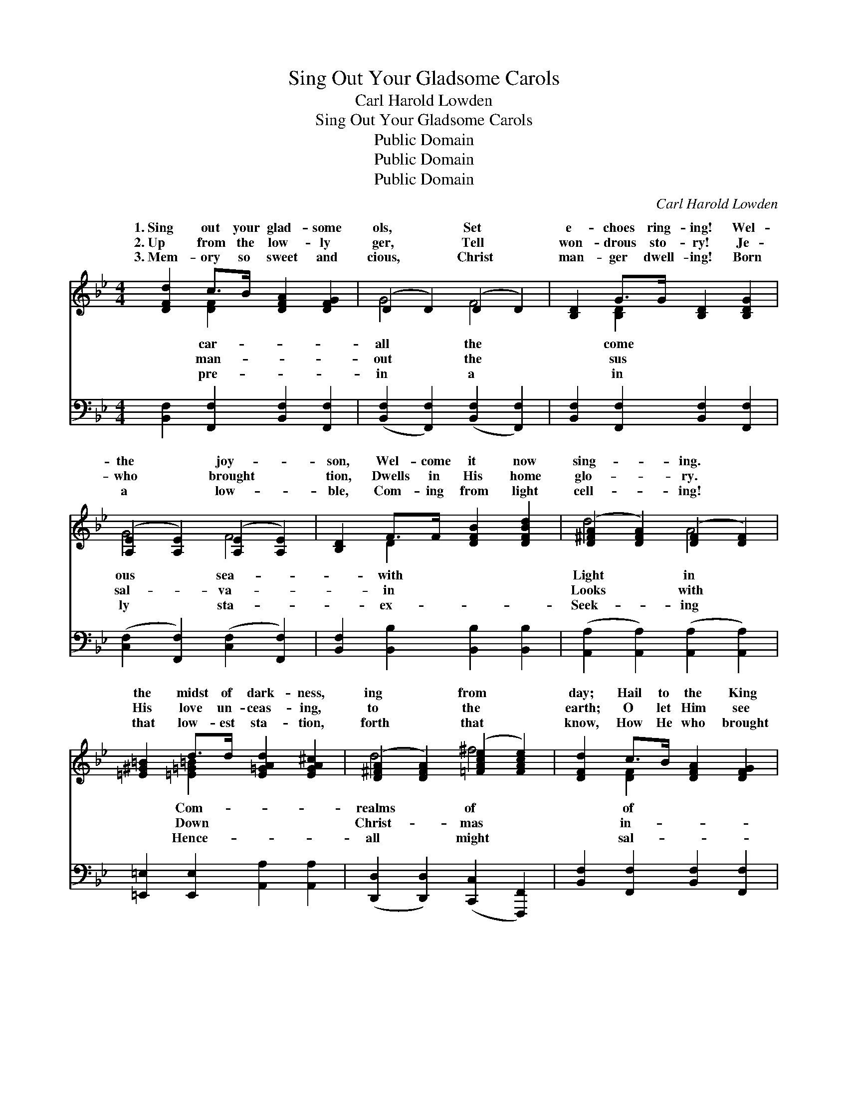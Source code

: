 X:1
T:Sing Out Your Gladsome Carols
T:Carl Harold Lowden
T:Sing Out Your Gladsome Carols
T:Public Domain
T:Public Domain
T:Public Domain
C:Carl Harold Lowden
Z:Public Domain
%%score ( 1 2 ) ( 3 4 )
L:1/8
M:4/4
K:Bb
V:1 treble 
V:2 treble 
V:3 bass 
V:4 bass 
V:1
 [DFd]2 c>B [DFA]2 [DFG]2 | (D2 D2) (D2 D2) | [B,D]2 G>G [B,D]2 [B,DG]2 | %3
w: 1.~Sing out your glad- some|ols, * Set *|e- choes ring- ing! Wel-|
w: 2.~Up from the low- ly|ger, * Tell *|won- drous sto- ry! Je-|
w: 3.~Mem- ory so sweet and|cious, * Christ *|man- ger dwell- ing! Born|
 ([A,E]2 [A,E]2) ([A,E]2 [A,E]2) | [B,D]2 F>F [DFB]2 [DFBd]2 | ([D^FA]2 [DFA]2) ([DF]2 [DF]2) | %6
w: the * joy- *|son, Wel- come it now|sing- * ing. *|
w: who * brought *|tion, Dwells in His home|glo- * ry. *|
w: a * low- *|ble, Com- ing from light|cell- * ing! *|
 [=E^G=B]2 d>d [E=GAd]2 [EGA^c]2 | ([D^FA]2 [DFA]2) ([=FAce]2 [FAce]2) | [DFd]2 c>B [DFA]2 [DFG]2 | %9
w: the midst of dark- ness,|ing * from *|day; Hail to the King|
w: His love un- ceas- ing,|to * the *|earth; O let Him see|
w: that low- est sta- tion,|forth * that *|know, How He who brought|
 (D2 D2) (D2 D2) | [B,D]2 G>G [D^F]2 [DFA]2 | (D2 D2 D2 D2) | [EGB]2 B>B [CGc]2 [^CGB]2 | %13
w: Glo- * ry, *|star He lay! * *|||
w: creas- * ing, *|His great worth! Wel- come!|come! * * *|Christ- mas sea- son! All|
w: va- * tion, *|love to show. * *|||
 ([DFB]2 [DFB]2) ([DG]2 [DG]2) | [C=EG]2 [EBd]2 [_EAc]3 [DFB] | [DFB]6 z2 || %16
w: |||
w: glad- * ness *|bless- èd rea- son.|Wel-|
w: |||
"^Refrain" (z2 [DFB]2) (z2 [DF]2) | z2 [DF]2 (z2 [DF]2) | [DF]2 [DFG]2 [DFA]2 [DFB]2 | %19
w: |||
w: ||* come! Joy- ous|
w: |||
 (z2 [EF]2) (z2 [EF]2) | z2 [EA]2 (z2 [EA]2) | z2 [EA]2 (z2 [EF]2) | [EG]2 [EFA]2 [EFA]2 [EFA]2 | %23
w: ||||
w: |||* son! Rich with|
w: ||||
 (z2 [B,D]2) (z2 [B,D]2) | z2 [DFB]2 (z2 [DF]2) | (z2 [DG]2) (z2 [DF]2) | %26
w: |||
w: |||
w: |||
 [EGc]2 [EGc]2 [FGd]2 [FG]2 | (z2 [EGc]2) (z2 [GBc]2) | [FBdf]2 [FBd]2 [DGB]2 [EGce]2 | %29
w: |||
w: |||
w: |||
 [EGc]4 [EFAc]4 | [DFB]8 |] %31
w: ||
w: ||
w: ||
V:2
 x2 [DF]2 x4 | G4 F4 | x2 [B,D]2 x4 | G4 F4 | x2 D2 x4 | d4 A4 | x2 [=E=G=B]2 x4 | d4 ^f4 | %8
w: car-|all the|come|ous sea-|with|Light in|Com-|realms of|
w: man-|out the|sus|sal- va-|in|Looks with|Down|Christ- mas|
w: pre-|in a|in|ly sta-|ex-|Seek- ing|Hence-|all might|
 x2 [DF]2 x4 | G4 F4 | x2 D2 x4 | A4 G4 | x2 [EG]2 x4 | d4 B4 | x8 | x8 || d4 c4 | B4 G4 | x8 | %19
w: of|’Neath the||||||||||
w: in-|Faith in|wel-|Joy- ous|thy|hath a|||come! *|wel- *||
w: sal-|Came God’s||||||||||
 B4 A4 | e4 d4 | c4 A4 | x8 | G4 F4 | d4 c4 | =B4 G4 | x8 | e4 =e4 | x8 | x8 | x8 |] %31
w: ||||||||||||
w: Christ- *|mas *|sea- *||bless- *|ings from|a- bove!||||||
w: ||||||||||||
V:3
 [B,,F,]2 [F,,F,]2 [B,,F,]2 [F,,F,]2 | ([B,,F,]2 [F,,F,]2) ([B,,F,]2 [F,,F,]2) | %2
 [B,,F,]2 [F,,F,]2 [B,,F,]2 [F,,F,]2 | ([C,F,]2 [F,,F,]2) ([C,F,]2 [F,,F,]2) | %4
 [B,,F,]2 [B,,B,]2 [B,,B,]2 [B,,B,]2 | ([A,,A,]2 [A,,A,]2) ([A,,A,]2 [A,,A,]2) | %6
 [=E,,=E,]2 [E,,E,]2 [A,,A,]2 [A,,A,]2 | ([D,,D,]2 [D,,D,]2) ([C,,C,]2 [F,,,F,,]2) | %8
 [B,,F,]2 [F,,F,]2 [B,,F,]2 [F,,F,]2 | ([B,,F,]2 [F,,F,]2) ([B,,F,]2 [F,,F,]2) | %10
 [B,,F,]2 [B,,B,]2 [D,A,]2 [D,C]2 | ([G,C]2 [G,C]2 [G,B,]2 [G,B,]2) | %12
 [E,,E,]2 [E,,E,]2 [=E,,=E,]2 [E,,E,]2 | ([F,,F,]2 [F,,F,]2) ([G,,G,]2 [G,,G,]2) | %14
 [C,,C,]2 [C,,C,]2 [F,,F,]2 [F,,F,]2 | [B,,B,]6 z2 || B,,2 z2 F,,2 z2 | B,,2 z2 F,,2 z2 | %18
 B,,2 z2 F,,2 z2 | C,2 z2 F,,2 z2 | C,2 z2 F,,2 z2 | A,,2 z2 F,,2 z2 | C,2 z2 F,,2 z2 | %23
 B,,2 z2 F,,2 z2 | B,,2 z2 _A,,2 z2 | G,,2 z2 =B,,2 z2 | C,2 z2 G,,2 z2 | C,4 C,4 | %28
 F,,4 G,,2 C,,2 | E,,4 F,,4 | B,,8 |] %31
V:4
 x8 | x8 | x8 | x8 | x8 | x8 | x8 | x8 | x8 | x8 | x8 | x8 | x8 | x8 | x8 | x8 || x8 | x8 | x8 | %19
 x8 | x8 | x8 | x8 | x8 | x8 | x8 | x8 | x8 | x8 | x8 | B,,8 |] %31

